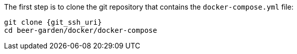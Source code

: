 

The first step is to clone the git repository that contains the `docker-compose.yml` file:

[source,subs="attributes"]
----
git clone {git_ssh_uri}
cd beer-garden/docker/docker-compose
----

